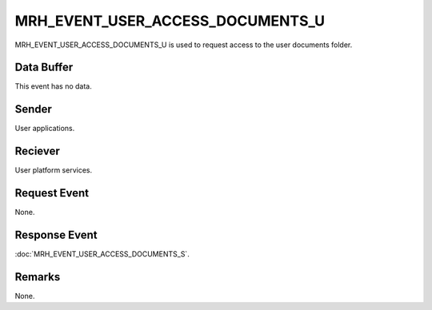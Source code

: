MRH_EVENT_USER_ACCESS_DOCUMENTS_U
=================================
MRH_EVENT_USER_ACCESS_DOCUMENTS_U is used to request access to the user 
documents folder.

Data Buffer
-----------
This event has no data.

Sender
------
User applications.

Reciever
--------
User platform services.

Request Event
-------------
None.

Response Event
--------------
:doc:`MRH_EVENT_USER_ACCESS_DOCUMENTS_S`.

Remarks
-------
None.